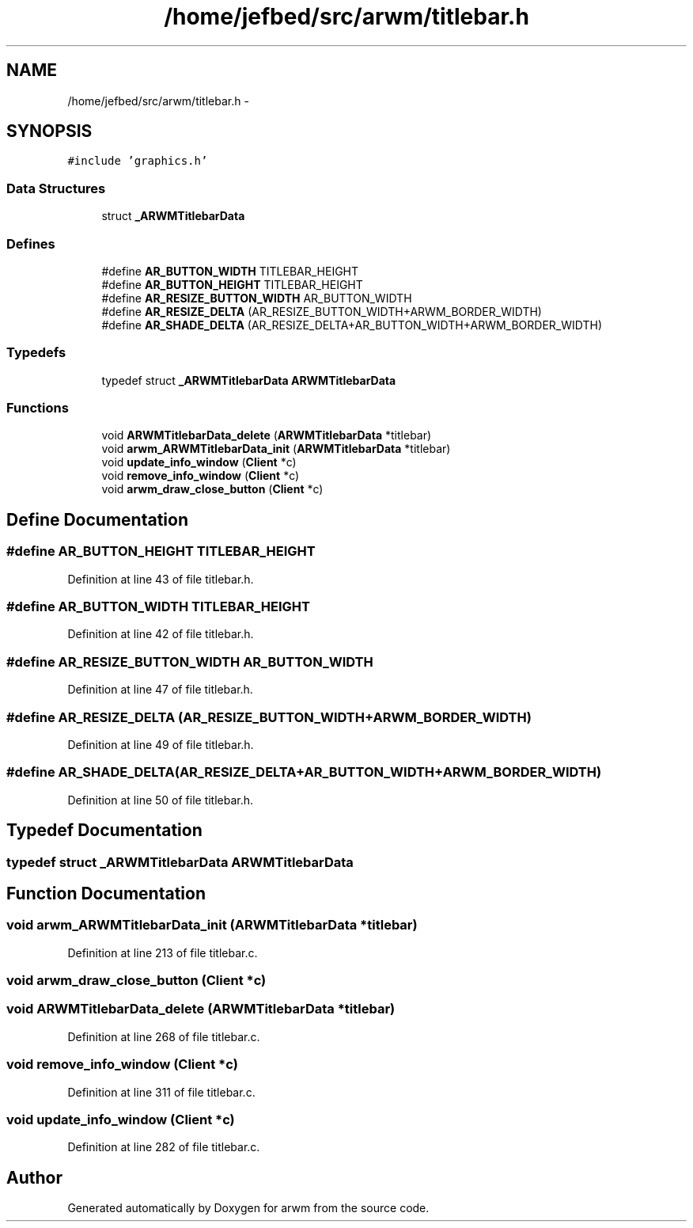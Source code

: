 .TH "/home/jefbed/src/arwm/titlebar.h" 3 "Wed Mar 7 2012" "arwm" \" -*- nroff -*-
.ad l
.nh
.SH NAME
/home/jefbed/src/arwm/titlebar.h \- 
.SH SYNOPSIS
.br
.PP
\fC#include 'graphics.h'\fP
.br

.SS "Data Structures"

.in +1c
.ti -1c
.RI "struct \fB_ARWMTitlebarData\fP"
.br
.in -1c
.SS "Defines"

.in +1c
.ti -1c
.RI "#define \fBAR_BUTTON_WIDTH\fP   TITLEBAR_HEIGHT"
.br
.ti -1c
.RI "#define \fBAR_BUTTON_HEIGHT\fP   TITLEBAR_HEIGHT"
.br
.ti -1c
.RI "#define \fBAR_RESIZE_BUTTON_WIDTH\fP   AR_BUTTON_WIDTH"
.br
.ti -1c
.RI "#define \fBAR_RESIZE_DELTA\fP   (AR_RESIZE_BUTTON_WIDTH+ARWM_BORDER_WIDTH)"
.br
.ti -1c
.RI "#define \fBAR_SHADE_DELTA\fP   (AR_RESIZE_DELTA+AR_BUTTON_WIDTH+ARWM_BORDER_WIDTH)"
.br
.in -1c
.SS "Typedefs"

.in +1c
.ti -1c
.RI "typedef struct \fB_ARWMTitlebarData\fP \fBARWMTitlebarData\fP"
.br
.in -1c
.SS "Functions"

.in +1c
.ti -1c
.RI "void \fBARWMTitlebarData_delete\fP (\fBARWMTitlebarData\fP *titlebar)"
.br
.ti -1c
.RI "void \fBarwm_ARWMTitlebarData_init\fP (\fBARWMTitlebarData\fP *titlebar)"
.br
.ti -1c
.RI "void \fBupdate_info_window\fP (\fBClient\fP *c)"
.br
.ti -1c
.RI "void \fBremove_info_window\fP (\fBClient\fP *c)"
.br
.ti -1c
.RI "void \fBarwm_draw_close_button\fP (\fBClient\fP *c)"
.br
.in -1c
.SH "Define Documentation"
.PP 
.SS "#define AR_BUTTON_HEIGHT   TITLEBAR_HEIGHT"
.PP
Definition at line 43 of file titlebar.h.
.SS "#define AR_BUTTON_WIDTH   TITLEBAR_HEIGHT"
.PP
Definition at line 42 of file titlebar.h.
.SS "#define AR_RESIZE_BUTTON_WIDTH   AR_BUTTON_WIDTH"
.PP
Definition at line 47 of file titlebar.h.
.SS "#define AR_RESIZE_DELTA   (AR_RESIZE_BUTTON_WIDTH+ARWM_BORDER_WIDTH)"
.PP
Definition at line 49 of file titlebar.h.
.SS "#define AR_SHADE_DELTA   (AR_RESIZE_DELTA+AR_BUTTON_WIDTH+ARWM_BORDER_WIDTH)"
.PP
Definition at line 50 of file titlebar.h.
.SH "Typedef Documentation"
.PP 
.SS "typedef struct \fB_ARWMTitlebarData\fP  \fBARWMTitlebarData\fP"
.SH "Function Documentation"
.PP 
.SS "void arwm_ARWMTitlebarData_init (\fBARWMTitlebarData\fP *titlebar)"
.PP
Definition at line 213 of file titlebar.c.
.SS "void arwm_draw_close_button (\fBClient\fP *c)"
.SS "void ARWMTitlebarData_delete (\fBARWMTitlebarData\fP *titlebar)"
.PP
Definition at line 268 of file titlebar.c.
.SS "void remove_info_window (\fBClient\fP *c)"
.PP
Definition at line 311 of file titlebar.c.
.SS "void update_info_window (\fBClient\fP *c)"
.PP
Definition at line 282 of file titlebar.c.
.SH "Author"
.PP 
Generated automatically by Doxygen for arwm from the source code.
